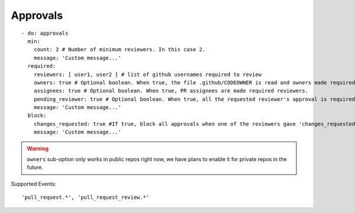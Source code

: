 Approvals
^^^^^^^^^^

::

    - do: approvals
      min:
        count: 2 # Number of minimum reviewers. In this case 2.
        message: 'Custom message...'
      required:
        reviewers: [ user1, user2 ] # list of github usernames required to review
        owners: true # Optional boolean. When true, the file .github/CODEOWNER is read and owners made required reviewers
        assignees: true # Optional boolean. When true, PR assignees are made required reviewers.
        pending_reviewer: true # Optional boolean. When true, all the requested reviewer's approval is required
        message: 'Custom message...'
      block:
        changes_requested: true #If true, block all approvals when one of the reviewers gave 'changes_requested' review
        message: 'Custom message...'

.. warning::
    ``owners`` sub-option only works in public repos right now, we have plans to enable it for private repos in the future.

Supported Events:
::

    'pull_request.*', 'pull_request_review.*'